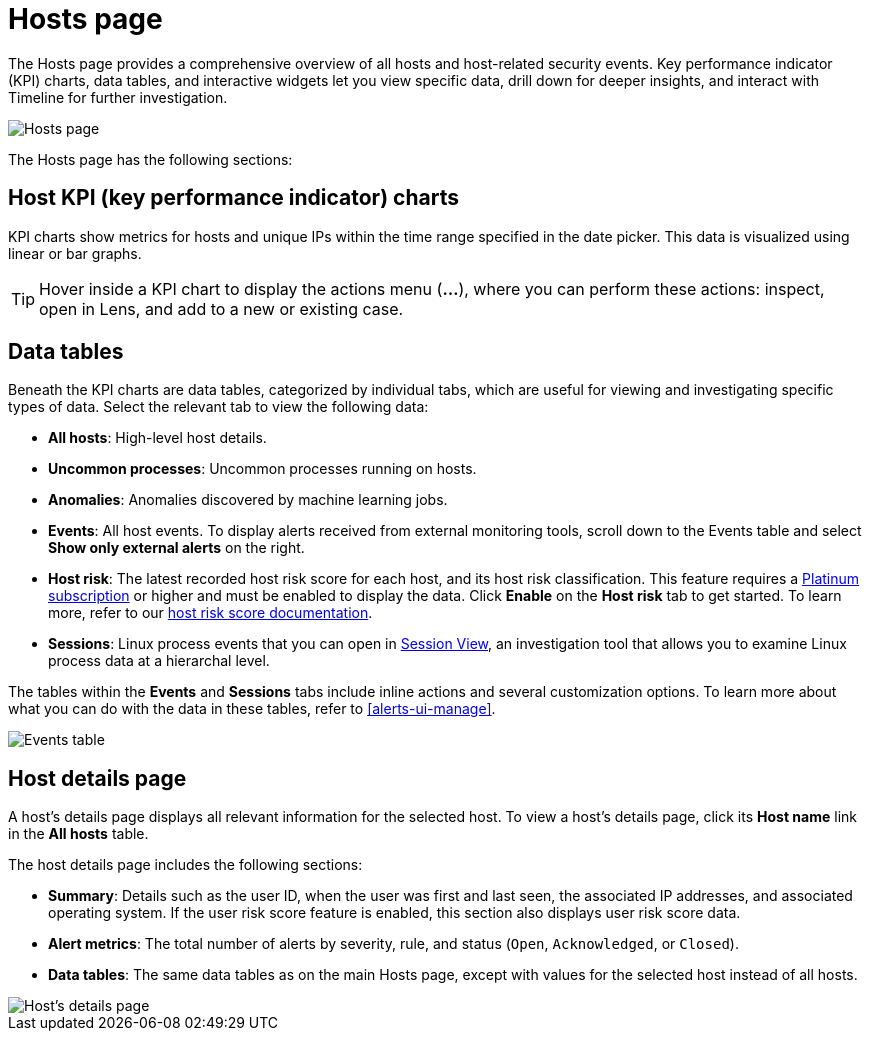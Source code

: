 [[hosts-overview]]
= Hosts page

The Hosts page provides a comprehensive overview of all hosts and host-related security events. Key performance indicator (KPI) charts, data tables, and interactive widgets let you view specific data, drill down for deeper insights, and interact with Timeline for further investigation.

[role="screenshot"]
image::images/hosts-ov-pg.png[Hosts page]

The Hosts page has the following sections:

[[host-KPI-charts]]
[discrete]
== Host KPI (key performance indicator) charts

KPI charts show metrics for hosts and unique IPs within the time range specified in the date picker. This data is visualized using linear or bar graphs.

TIP: Hover inside a KPI chart to display the actions menu (*...*), where you can perform these actions: inspect, open in Lens, and add to a new or existing case.

[[host-data-tables]]
[discrete]
== Data tables

Beneath the KPI charts are data tables, categorized by individual tabs, which are useful for viewing and investigating specific types of data. Select the relevant tab to view the following data:

* *All hosts*: High-level host details.
* *Uncommon processes*: Uncommon processes running on hosts.
* *Anomalies*: Anomalies discovered by machine learning jobs.
* *Events*: All host events. To display alerts received from external monitoring tools, scroll down to the Events table and select *Show only external alerts* on the right.
* *Host risk*: The latest recorded host risk score for each host, and its host risk classification. This feature requires a https://www.elastic.co/pricing[Platinum subscription] or higher and must be enabled to display the data. Click *Enable* on the *Host risk* tab to get started. To learn more, refer to our <<host-risk-score, host risk score documentation>>.  
* *Sessions*: Linux process events that you can open in <<session-view, Session View>>, an investigation tool that allows you to examine Linux process data at a hierarchal level.

The tables within the *Events* and *Sessions* tabs include inline actions and several customization options. To learn more about what you can do with the data in these tables, refer to <<alerts-ui-manage>>.

[role="screenshot"]
image::images/events-table.png[Events table]

[[host-details-page]]
[discrete]
== Host details page

A host's details page displays all relevant information for the selected host. To view a host's details page, click its *Host name* link in the *All hosts* table.

The host details page includes the following sections: 

* *Summary*: Details such as the user ID, when the user was first and last seen, the associated IP addresses, and associated operating system. If the user risk score feature is enabled, this section also displays user risk score data. 
* *Alert metrics*: The total number of alerts by severity, rule, and status (`Open`, `Acknowledged`, or `Closed`).  
* *Data tables*: The same data tables as on the main Hosts page, except with values for the selected host instead of all hosts. 

[role="screenshot"]
image::images/hosts-detail-pg.png[Host's details page]
